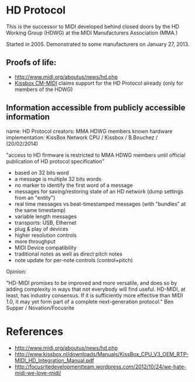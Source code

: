 * HD Protocol

This is the successor to MIDI developed behind closed doors by the HD
Working Group (HDWG) at the MIDI Manufacturers Association (MMA.)

Started in 2005. Demonstrated to some manufacturers on January 27, 2013.

** Proofs of life:
- http://www.midi.org/aboutus/news/hd.php
- [[http://www.kissbox.nl/downloads/Manuals/KissBox_CPU_V3_OEM_RTP-MIDI_HD_Integration_Manual.pdf][Kissbox CM-MIDI]] claims support for the HD Protocol already (only for
  members of the HDWG)

** Information accessible from publicly accessible information

name: HD Protocol
creators: MMA HDWG members
known hardware implementation: KissBox Network CPU / Kissbox / B.Bouchez / (20/02/2014)

"access to HD firmware is restricted to MMA HDWG members until official publication of HD protocol
specification"

- based on 32 bits word
- a message is multiple 32 bits words
- no marker to identify the first word of a message
- messages for saving/restoring state of an HD network (dump settings from an "entity")
- real time messages vs beat-timestamped messages (with "bundles" at the same timestamp)
- variable length messages
- transports: USB, Ethernet
- plug & play of devices
- higher resolution controls
- more throughput
- MIDI Device compatibility
- traditional notes as well as direct pitch notes
- note update for per-note controls (control+pitch)

Opinion:

"HD-MIDI promises to be improved and more versatile, and does so by
adding complexity in ways that not everybody will find
useful. HD-MIDI, at least, has industry consensus. If it is
sufficiently more effective than MIDI 1.0, it may yet form part of a
complete next-generation protocol." Ben Supper / Novation/Focusrite

* References

- http://www.midi.org/aboutus/news/hd.php
- http://www.kissbox.nl/downloads/Manuals/KissBox_CPU_V3_OEM_RTP-MIDI_HD_Integration_Manual.pdf
- http://focusritedevelopmentteam.wordpress.com/2012/10/24/we-hate-midi-we-love-midi/
